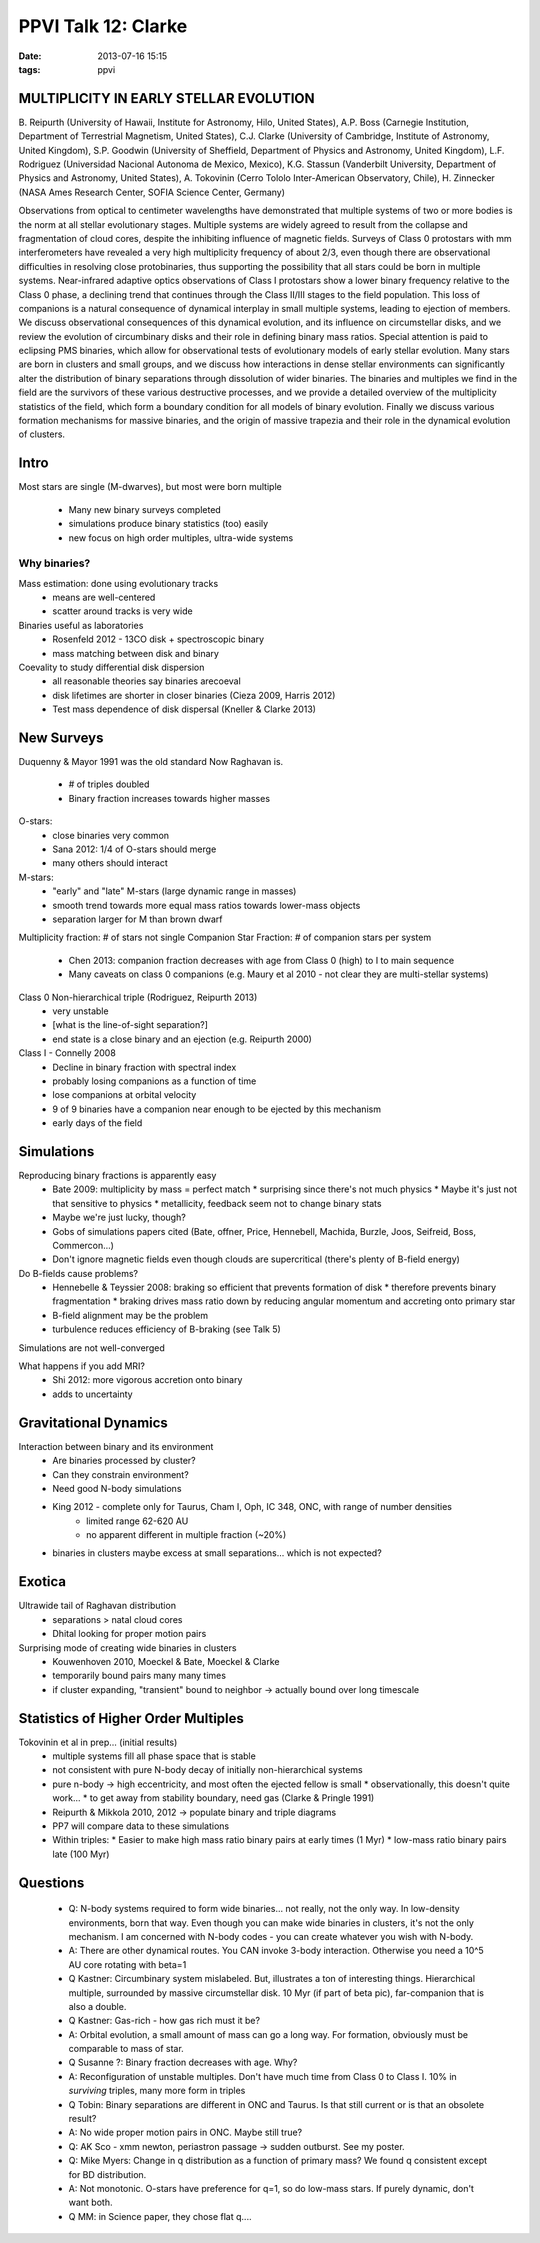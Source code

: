 PPVI Talk 12: Clarke
====================
:date: 2013-07-16 15:15
:tags: ppvi

MULTIPLICITY IN EARLY STELLAR EVOLUTION
---------------------------------------

B. Reipurth (University of Hawaii, Institute for Astronomy, Hilo, United States),
A.P. Boss (Carnegie Institution, Department of Terrestrial Magnetism, United States),
C.J. Clarke (University of Cambridge, Institute of Astronomy, United Kingdom),
S.P. Goodwin (University of Sheffield, Department of Physics and Astronomy, United Kingdom),
L.F. Rodriguez (Universidad Nacional Autonoma de Mexico, Mexico),
K.G. Stassun (Vanderbilt University, Department of Physics and Astronomy, United States),
A. Tokovinin (Cerro Tololo Inter-American Observatory, Chile),
H. Zinnecker (NASA Ames Research Center, SOFIA Science Center, Germany)

Observations from optical to centimeter wavelengths have demonstrated that
multiple systems of two or more bodies is the norm at all stellar evolutionary
stages. Multiple systems are widely agreed to result from the collapse and
fragmentation of cloud cores, despite the inhibiting influence of magnetic
fields. Surveys of Class 0 protostars with mm interferometers have revealed a
very high multiplicity frequency of about 2/3, even though there are
observational difficulties in resolving close protobinaries, thus supporting
the possibility that all stars could be born in multiple systems. Near-infrared
adaptive optics observations of Class I protostars show a lower binary
frequency relative to the Class 0 phase, a declining trend that continues
through the Class II/III stages to the field population. This loss of
companions is a natural consequence of dynamical interplay in small multiple
systems, leading to ejection of members. We discuss observational consequences
of this dynamical evolution, and its influence on circumstellar disks, and we
review the evolution of circumbinary disks and their role in defining binary
mass ratios. Special attention is paid to eclipsing PMS binaries, which allow
for observational tests of evolutionary models of early stellar evolution. Many
stars are born in clusters and small groups, and we discuss how interactions in
dense stellar environments can significantly alter the distribution of binary
separations through dissolution of wider binaries. The binaries and multiples
we find in the field are the survivors of these various destructive processes,
and we provide a detailed overview of the multiplicity statistics of the field,
which form a boundary condition for all models of binary evolution. Finally we
discuss various formation mechanisms for massive binaries, and the origin of
massive trapezia and their role in the dynamical evolution of clusters. 

.. image:: |static|/images/ClarkeTalk.jpg
    :width: 800px

Intro
-----
Most stars are single (M-dwarves), but most were born multiple

 * Many new binary surveys completed
 * simulations produce binary statistics (too) easily
 * new focus on high order multiples, ultra-wide systems

Why binaries?
`````````````

Mass estimation: done using evolutionary tracks
 * means are well-centered
 * scatter around tracks is very wide

Binaries useful as laboratories
 * Rosenfeld 2012 - 13CO disk + spectroscopic binary
 * mass matching between disk and binary

Coevality to study differential disk dispersion
 * all reasonable theories say binaries arecoeval
 * disk lifetimes are shorter in closer binaries (Cieza 2009, Harris 2012)
 * Test mass dependence of disk dispersal (Kneller & Clarke 2013)

New Surveys
-----------
Duquenny & Mayor 1991 was the old standard
Now Raghavan is.

 * # of triples doubled
 * Binary fraction increases towards higher masses

O-stars:
 * close binaries very common
 * Sana 2012: 1/4 of O-stars should merge
 * many others should interact

M-stars:
 * "early" and "late" M-stars (large dynamic range in masses)
 * smooth trend towards more equal mass ratios towards lower-mass objects
 * separation larger for M than brown dwarf

Multiplicity fraction: # of stars not single
Companion Star Fraction: # of companion stars per system

 * Chen 2013: companion fraction decreases with age from Class 0 (high) to I to main sequence
 * Many caveats on class 0 companions (e.g. Maury et al 2010 - not clear they are multi-stellar systems)

Class 0 Non-hierarchical triple (Rodriguez, Reipurth 2013)
 * very unstable
 * [what is the line-of-sight separation?]
 * end state is a close binary and an ejection (e.g. Reipurth 2000)

Class I - Connelly 2008
 * Decline in binary fraction with spectral index
 * probably losing companions as a function of time
 * lose companions at orbital velocity
 * 9 of 9 binaries have a companion near enough to be ejected by this mechanism
 * early days of the field

Simulations
-----------
Reproducing binary fractions is apparently easy
 * Bate 2009: multiplicity by mass = perfect match
   * surprising since there's not much physics
   * Maybe it's just not that sensitive to physics
   * metallicity, feedback seem not to change binary stats
 * Maybe we're just lucky, though?
 * Gobs of simulations papers cited (Bate, offner, Price, Hennebell, Machida, Burzle, Joos, Seifreid, Boss, Commercon...)
 * Don't ignore magnetic fields even though clouds are supercritical
   (there's plenty of B-field energy)

Do B-fields cause problems?
 * Hennebelle & Teyssier 2008: braking so efficient that prevents formation of disk
   * therefore prevents binary fragmentation
   * braking drives mass ratio down by reducing angular momentum and accreting onto primary star
 * B-field alignment may be the problem
 * turbulence reduces efficiency of B-braking (see Talk 5)

Simulations are not well-converged

What happens if you add MRI?
 * Shi 2012: more vigorous accretion onto binary
 * adds to uncertainty

Gravitational Dynamics
----------------------
Interaction between binary and its environment
 * Are binaries processed by cluster?
 * Can they constrain environment?
 * Need good N-body simulations

 * King 2012 - complete only for Taurus, Cham I, Oph, IC 348, ONC, with range of number densities
    * limited range 62-620 AU
    * no apparent different in multiple fraction (~20%)
 * binaries in clusters maybe excess at small separations... which is not expected?

Exotica
-------
Ultrawide tail of Raghavan distribution
 * separations > natal cloud cores
 * Dhital looking for proper motion pairs

Surprising mode of creating wide binaries in clusters
 * Kouwenhoven 2010, Moeckel & Bate, Moeckel & Clarke
 * temporarily bound pairs many many times
 * if cluster expanding, "transient" bound to neighbor -> actually bound over long timescale

Statistics of Higher Order Multiples
------------------------------------
Tokovinin et al in prep... (initial results)
 * multiple systems fill all phase space that is stable
 * not consistent with pure N-body decay of initially non-hierarchical systems
 * pure n-body -> high eccentricity, and most often the ejected fellow is small
   * observationally, this doesn't quite work...
   * to get away from stability boundary, need gas (Clarke & Pringle 1991) 
 * Reipurth & Mikkola 2010, 2012 -> populate binary and triple diagrams
 * PP7 will compare data to these simulations
 * Within triples:
   * Easier to make high mass ratio binary pairs at early times (1 Myr)
   * low-mass ratio binary pairs late (100 Myr)

Questions
---------
 * Q: N-body systems required to form wide binaries... not really, not the only
   way.  In low-density environments, born that way.  Even though you can make
   wide binaries in clusters, it's not the only mechanism.  I am concerned with
   N-body codes - you can create whatever you wish with N-body.
 * A: There are other dynamical routes.  You CAN invoke 3-body interaction.  Otherwise
   you need a 10^5 AU core rotating with beta=1
 * Q Kastner: Circumbinary system mislabeled.  But, illustrates a ton of interesting things.  
   Hierarchical multiple, surrounded by massive circumstellar disk.  10 Myr (if
   part of beta pic), far-companion that is also a double.  
 * Q Kastner: Gas-rich - how gas rich must it be?
 * A: Orbital evolution, a small amount of mass can go a long way.  For
   formation, obviously must be comparable to mass of star.
 * Q Susanne ?: Binary fraction decreases with age.  Why?
 * A: Reconfiguration of unstable multiples.  Don't have much time from Class 0 to Class I.
   10% in *surviving* triples, many more form in triples 
 * Q Tobin: Binary separations are different in ONC and Taurus.  Is that still
   current or is that an obsolete result?
 * A: No wide proper motion pairs in ONC.  Maybe still true?
 * Q: AK Sco - xmm newton, periastron passage -> sudden outburst.  See my poster.
 * Q: Mike Myers: Change in q distribution as a function of primary mass?  We
   found q consistent except for BD distribution.
 * A: Not monotonic.  O-stars have preference for q=1, so do low-mass stars.
   If purely dynamic, don't want both.
 * Q MM: in Science paper, they chose flat q....

